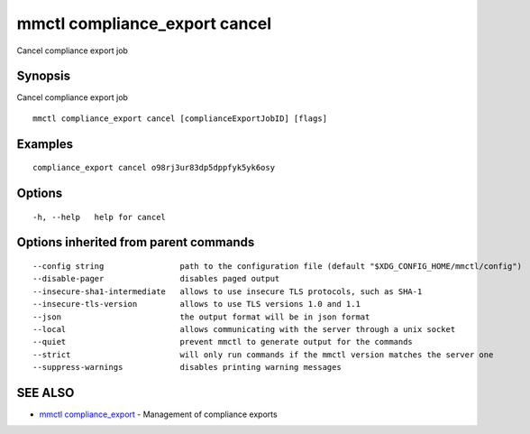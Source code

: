 .. _mmctl_compliance_export_cancel:

mmctl compliance_export cancel
------------------------------

Cancel compliance export job

Synopsis
~~~~~~~~


Cancel compliance export job

::

  mmctl compliance_export cancel [complianceExportJobID] [flags]

Examples
~~~~~~~~

::

    compliance_export cancel o98rj3ur83dp5dppfyk5yk6osy

Options
~~~~~~~

::

  -h, --help   help for cancel

Options inherited from parent commands
~~~~~~~~~~~~~~~~~~~~~~~~~~~~~~~~~~~~~~

::

      --config string                path to the configuration file (default "$XDG_CONFIG_HOME/mmctl/config")
      --disable-pager                disables paged output
      --insecure-sha1-intermediate   allows to use insecure TLS protocols, such as SHA-1
      --insecure-tls-version         allows to use TLS versions 1.0 and 1.1
      --json                         the output format will be in json format
      --local                        allows communicating with the server through a unix socket
      --quiet                        prevent mmctl to generate output for the commands
      --strict                       will only run commands if the mmctl version matches the server one
      --suppress-warnings            disables printing warning messages

SEE ALSO
~~~~~~~~

* `mmctl compliance_export <mmctl_compliance_export.rst>`_ 	 - Management of compliance exports

